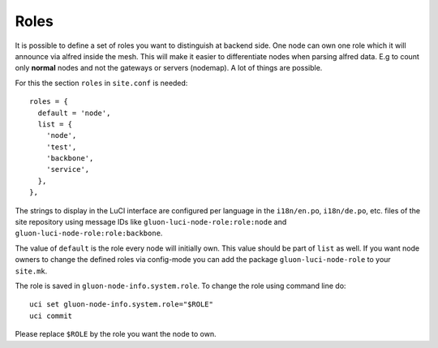 Roles
=====

It is possible to define a set of roles you want to distinguish at backend side. One node can own one
role which it will announce via alfred inside the mesh. This will make it easier to differentiate
nodes when parsing alfred data. E.g to count only **normal** nodes and not the gateways
or servers (nodemap). A lot of things are possible.

For this the section ``roles`` in ``site.conf`` is needed::

  roles = {
    default = 'node',
    list = {
      'node',
      'test',
      'backbone',
      'service',
    },
  },

The strings to display in the LuCI interface are configured per language in the
``i18n/en.po``, ``i18n/de.po``, etc. files of the site repository using message IDs like
``gluon-luci-node-role:role:node`` and ``gluon-luci-node-role:role:backbone``.

The value of ``default`` is the role every node will initially own. This value should be part of ``list`` as well.
If you want node owners to change the defined roles via config-mode you can add the package
``gluon-luci-node-role`` to your ``site.mk``.

The role is saved in ``gluon-node-info.system.role``. To change the role using command line do::

  uci set gluon-node-info.system.role="$ROLE"
  uci commit

Please replace ``$ROLE`` by the role you want the node to own.
